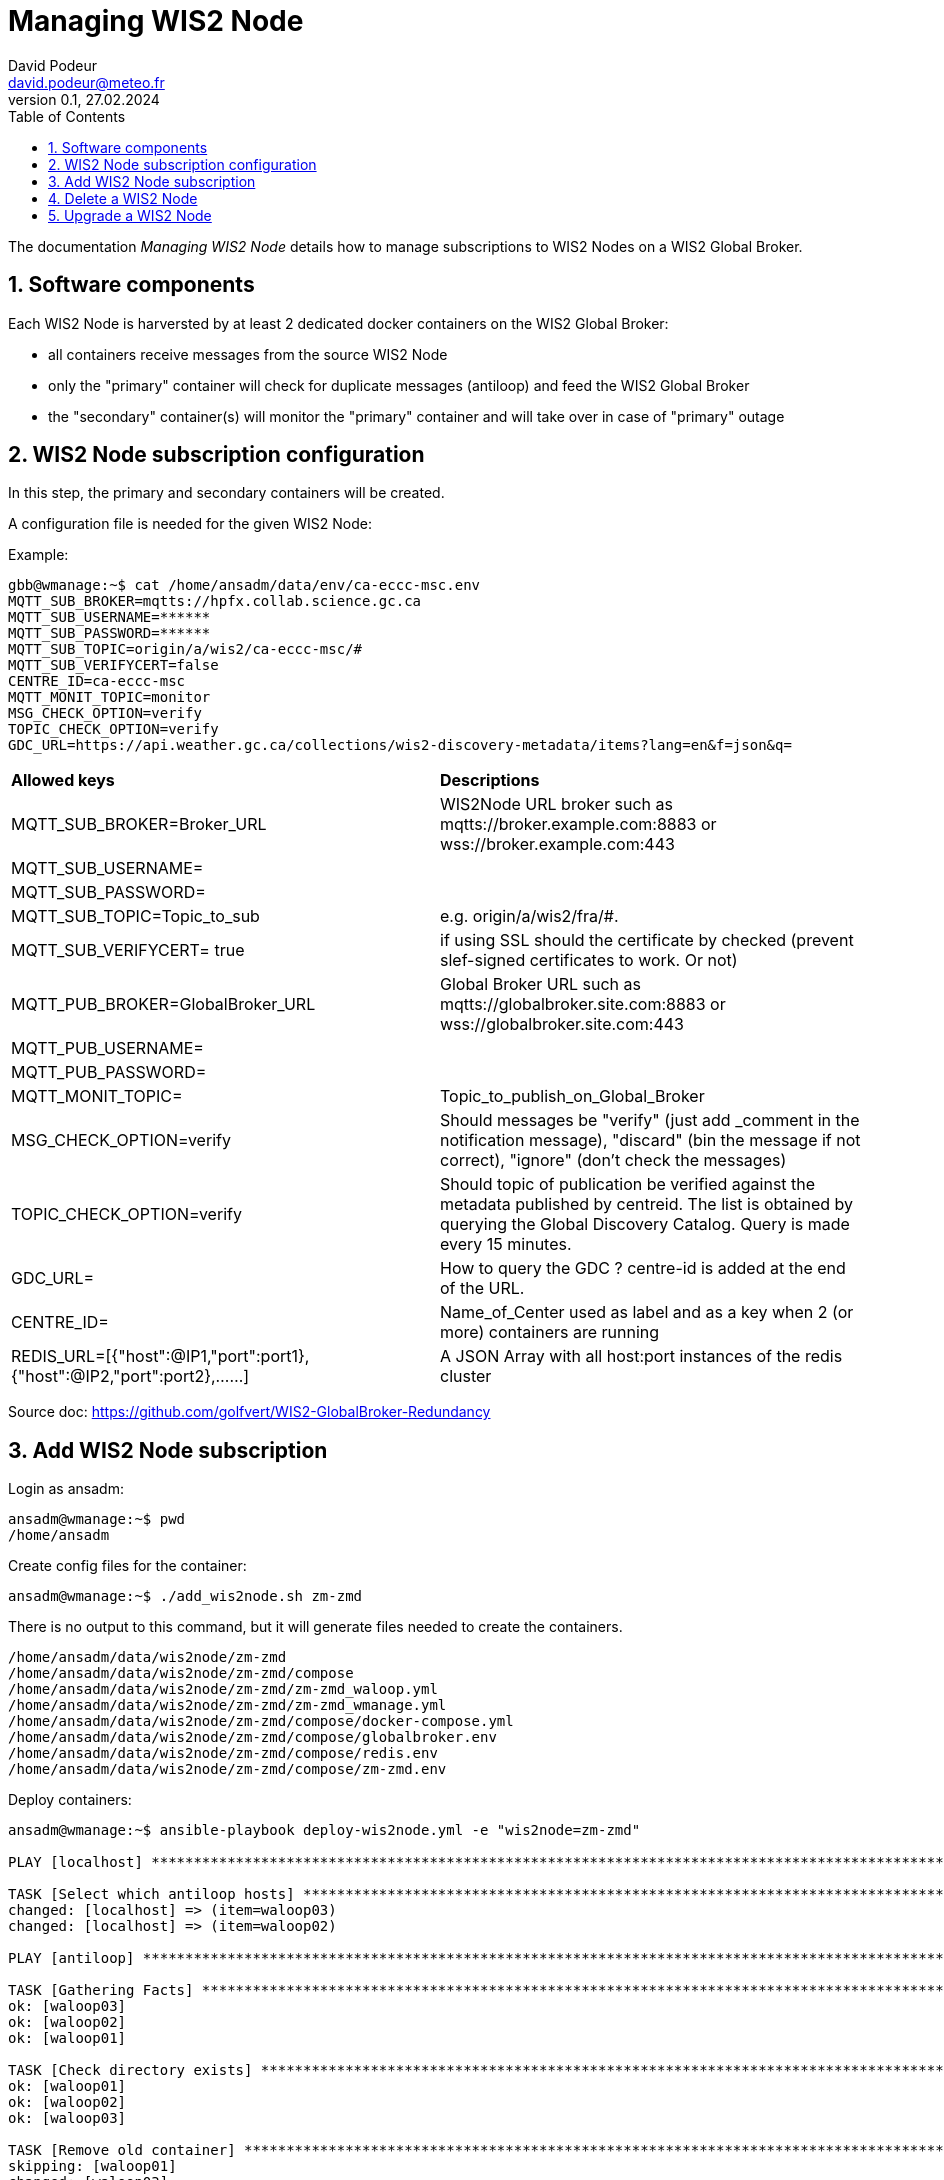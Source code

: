 = Managing WIS2 Node
:toc: macro
:sectnums: all
:version: 0.1b
:author: David Podeur
:email: david.podeur@meteo.fr
:revnumber: 0.1
:revdate: 27.02.2024 

<<<

toc::[]

<<<

The documentation _Managing WIS2 Node_ details how to manage subscriptions to WIS2 Nodes on a WIS2 Global Broker.

== Software components

Each WIS2 Node is harversted by at least 2 dedicated docker containers on the WIS2 Global Broker:

* all containers receive messages from the source WIS2 Node 
* only the "primary" container will check for duplicate messages (antiloop) and feed the WIS2 Global Broker
* the "secondary" container(s) will monitor the "primary" container and will take over in case of "primary" outage

== WIS2 Node subscription configuration

In this step, the primary and secondary containers will be created.

A configuration file is needed for the given WIS2 Node:

Example:
```
gbb@wmanage:~$ cat /home/ansadm/data/env/ca-eccc-msc.env
MQTT_SUB_BROKER=mqtts://hpfx.collab.science.gc.ca
MQTT_SUB_USERNAME=******
MQTT_SUB_PASSWORD=******
MQTT_SUB_TOPIC=origin/a/wis2/ca-eccc-msc/#
MQTT_SUB_VERIFYCERT=false
CENTRE_ID=ca-eccc-msc
MQTT_MONIT_TOPIC=monitor
MSG_CHECK_OPTION=verify
TOPIC_CHECK_OPTION=verify
GDC_URL=https://api.weather.gc.ca/collections/wis2-discovery-metadata/items?lang=en&f=json&q=
```

[cols="1,1"]
|===
| *Allowed keys*
| *Descriptions* 
| MQTT_SUB_BROKER=Broker_URL
| WIS2Node URL broker such as mqtts://broker.example.com:8883 or wss://broker.example.com:443
| MQTT_SUB_USERNAME=
|
| MQTT_SUB_PASSWORD=
|
| MQTT_SUB_TOPIC=Topic_to_sub
| e.g. origin/a/wis2/fra/#. 
| MQTT_SUB_VERIFYCERT= true
| if using SSL should the certificate by checked (prevent slef-signed certificates to work. Or not)
| MQTT_PUB_BROKER=GlobalBroker_URL
| Global Broker URL such as mqtts://globalbroker.site.com:8883 or wss://globalbroker.site.com:443
| MQTT_PUB_USERNAME=
|
| MQTT_PUB_PASSWORD=
|
| MQTT_MONIT_TOPIC=
| Topic_to_publish_on_Global_Broker
| MSG_CHECK_OPTION=verify
| Should messages be "verify" (just add _comment in the notification message), "discard" (bin the message if not correct), "ignore" (don't check the messages)
| TOPIC_CHECK_OPTION=verify
| Should topic of publication be verified against the metadata published by centreid. The list is obtained by querying the Global Discovery Catalog.
Query is made every 15 minutes.
| GDC_URL= 
| How to query the GDC ? centre-id is added at the end of the URL.
| CENTRE_ID=
| Name_of_Center used as label and as a key when 2 (or more) containers are running 
| REDIS_URL=[{"host":@IP1,"port":port1},{"host":@IP2,"port":port2},......] 
| A JSON Array with all host:port instances of the redis cluster
|===

Source doc: https://github.com/golfvert/WIS2-GlobalBroker-Redundancy

== Add WIS2 Node subscription

Login as ansadm:
```
ansadm@wmanage:~$ pwd
/home/ansadm
```

Create config files for the container:
```
ansadm@wmanage:~$ ./add_wis2node.sh zm-zmd
```
There is no output to this command, but it will generate files needed to create the containers.

```
/home/ansadm/data/wis2node/zm-zmd
/home/ansadm/data/wis2node/zm-zmd/compose
/home/ansadm/data/wis2node/zm-zmd/zm-zmd_waloop.yml
/home/ansadm/data/wis2node/zm-zmd/zm-zmd_wmanage.yml
/home/ansadm/data/wis2node/zm-zmd/compose/docker-compose.yml
/home/ansadm/data/wis2node/zm-zmd/compose/globalbroker.env
/home/ansadm/data/wis2node/zm-zmd/compose/redis.env
/home/ansadm/data/wis2node/zm-zmd/compose/zm-zmd.env
```


Deploy containers:
```
ansadm@wmanage:~$ ansible-playbook deploy-wis2node.yml -e "wis2node=zm-zmd"

PLAY [localhost] *********************************************************************************************************************************************

TASK [Select which antiloop hosts] ***************************************************************************************************************************
changed: [localhost] => (item=waloop03)
changed: [localhost] => (item=waloop02)

PLAY [antiloop] **********************************************************************************************************************************************

TASK [Gathering Facts] ***************************************************************************************************************************************
ok: [waloop03]
ok: [waloop02]
ok: [waloop01]

TASK [Check directory exists] ********************************************************************************************************************************
ok: [waloop01]
ok: [waloop02]
ok: [waloop03]

TASK [Remove old container] **********************************************************************************************************************************
skipping: [waloop01]
changed: [waloop03]
changed: [waloop02]

TASK [Purge if exists] ***************************************************************************************************************************************
skipping: [waloop01]
changed: [waloop02]
changed: [waloop03]

PLAY [select] ************************************************************************************************************************************************

TASK [Add traefik config] ************************************************************************************************************************************
ok: [waloop02]
ok: [waloop03]

TASK [Create directory] **************************************************************************************************************************************
changed: [waloop03]
changed: [waloop02]

TASK [Copy host env file] ************************************************************************************************************************************
changed: [waloop02]
changed: [waloop03]

TASK [Copy required files] ***********************************************************************************************************************************
changed: [waloop02]
changed: [waloop03]

TASK [Deploy new container] **********************************************************************************************************************************
changed: [waloop03]
changed: [waloop02]

PLAY [manage] ************************************************************************************************************************************************

TASK [Gathering Facts] ***************************************************************************************************************************************
ok: [localhost]

TASK [Update prometheus config] ******************************************************************************************************************************
ok: [localhost]

TASK [Update traefik config] *********************************************************************************************************************************
ok: [localhost]

PLAY RECAP ***************************************************************************************************************************************************
localhost                  : ok=4    changed=1    unreachable=0    failed=0    skipped=0    rescued=0    ignored=0
waloop01                   : ok=2    changed=0    unreachable=0    failed=0    skipped=2    rescued=0    ignored=0
waloop02                   : ok=9    changed=6    unreachable=0    failed=0    skipped=0    rescued=0    ignored=0
waloop03                   : ok=9    changed=6    unreachable=0    failed=0    skipped=0    rescued=0    ignored=0

ansadm@wmanage:~$
```

The playbook will:
- find 2 suitable wloop0x nodes (one for primary, the other for secondary)


== Delete a WIS2 Node

In order to remove the containers from the waloop0x nodes:

```
ansadm@wmanage:~$ ansible-playbook delete-wis2node.yml -e "wis2node=zm-zmd"



PLAY [antiloop] **********************************************************************************************************************************************

TASK [Gathering Facts] ***************************************************************************************************************************************
ok: [waloop03]
ok: [waloop02]
ok: [waloop01]

TASK [Check directory exists] ********************************************************************************************************************************
ok: [waloop02]
ok: [waloop01]
ok: [waloop03]

TASK [Remove old container] **********************************************************************************************************************************
skipping: [waloop01]
skipping: [waloop02]
skipping: [waloop03]

TASK [Purge if exists] ***************************************************************************************************************************************
skipping: [waloop01]
skipping: [waloop02]
skipping: [waloop03]

PLAY [manage] ************************************************************************************************************************************************

TASK [Gathering Facts] ***************************************************************************************************************************************
ok: [localhost]

TASK [Update prometheus config] ******************************************************************************************************************************
ok: [localhost]

TASK [Check if dynamic traefik file exists] ******************************************************************************************************************
ok: [localhost]

TASK [Purge if exists] ***************************************************************************************************************************************
changed: [localhost]

PLAY RECAP ***************************************************************************************************************************************************
localhost                  : ok=4    changed=1    unreachable=0    failed=0    skipped=0    rescued=0    ignored=0
waloop01                   : ok=2    changed=0    unreachable=0    failed=0    skipped=2    rescued=0    ignored=0
waloop02                   : ok=2    changed=0    unreachable=0    failed=0    skipped=2    rescued=0    ignored=0
waloop03                   : ok=2    changed=0    unreachable=0    failed=0    skipped=2    rescued=0    ignored=0
```



== Upgrade a WIS2 Node
Be careful when upgrading from container 1.x to 2.x.